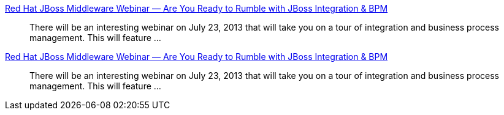 :awestruct-layout: product-resources
:awestruct-status: yellow
:awestruct-issues: [DEVELOPER-269]

// == More Resources

// Sample resources, modify at will

http://www.jboss.org[Red Hat JBoss Middleware Webinar — Are You Ready to Rumble with JBoss Integration & BPM]::
  There will be an interesting webinar on July 23, 2013 that will take you on a tour of integration and business process management. This will feature ...
http://www.jboss.org[Red Hat JBoss Middleware Webinar — Are You Ready to Rumble with JBoss Integration & BPM]::
  There will be an interesting webinar on July 23, 2013 that will take you on a tour of integration and business process management. This will feature ...

